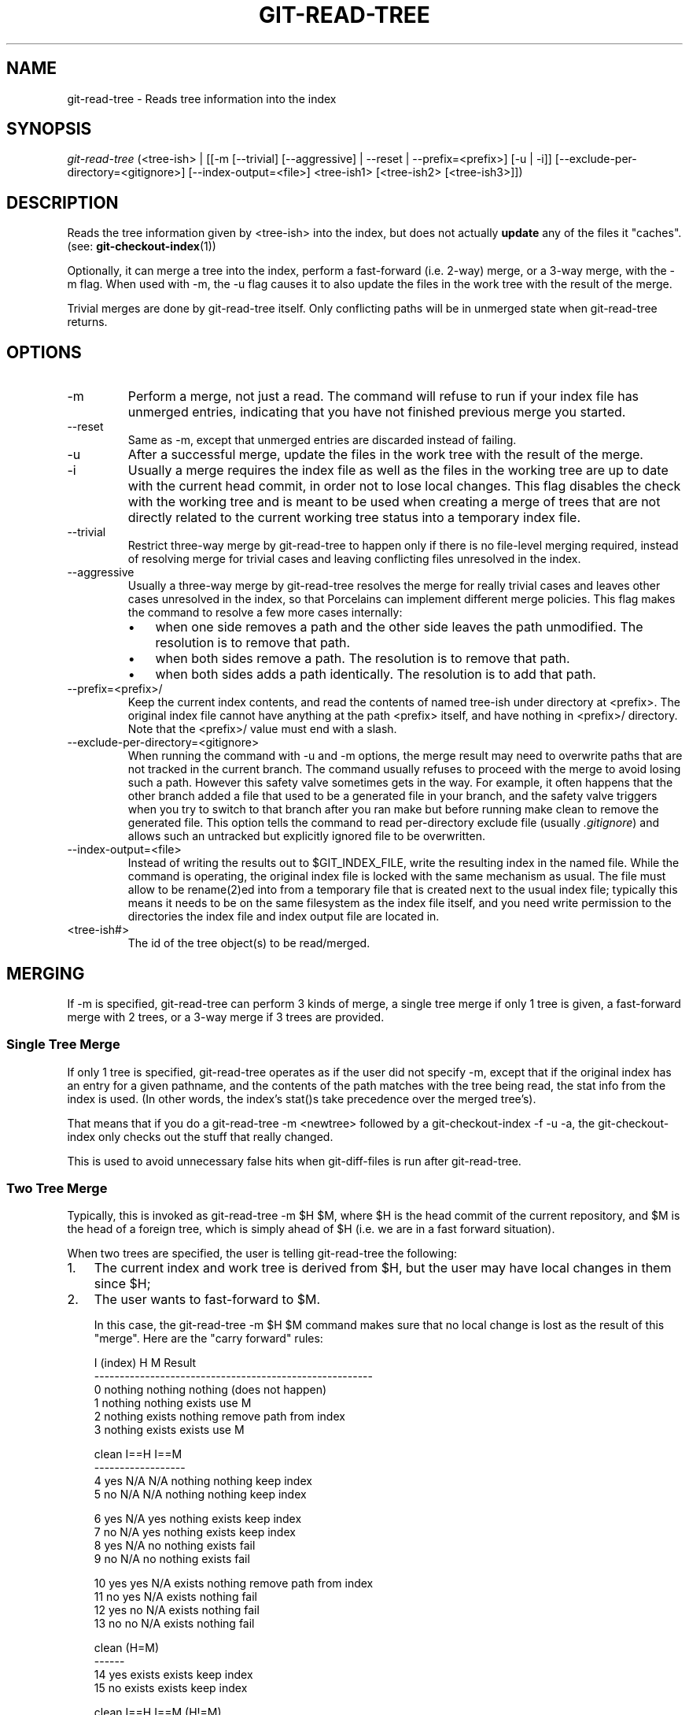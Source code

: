 .\" ** You probably do not want to edit this file directly **
.\" It was generated using the DocBook XSL Stylesheets (version 1.69.1).
.\" Instead of manually editing it, you probably should edit the DocBook XML
.\" source for it and then use the DocBook XSL Stylesheets to regenerate it.
.TH "GIT\-READ\-TREE" "1" "12/13/2007" "Git 1.5.4.rc0" "Git Manual"
.\" disable hyphenation
.nh
.\" disable justification (adjust text to left margin only)
.ad l
.SH "NAME"
git\-read\-tree \- Reads tree information into the index
.SH "SYNOPSIS"
\fIgit\-read\-tree\fR (<tree\-ish> | [[\-m [\-\-trivial] [\-\-aggressive] | \-\-reset | \-\-prefix=<prefix>] [\-u | \-i]] [\-\-exclude\-per\-directory=<gitignore>] [\-\-index\-output=<file>] <tree\-ish1> [<tree\-ish2> [<tree\-ish3>]])
.SH "DESCRIPTION"
Reads the tree information given by <tree\-ish> into the index, but does not actually \fBupdate\fR any of the files it "caches". (see: \fBgit\-checkout\-index\fR(1))

Optionally, it can merge a tree into the index, perform a fast\-forward (i.e. 2\-way) merge, or a 3\-way merge, with the \-m flag. When used with \-m, the \-u flag causes it to also update the files in the work tree with the result of the merge.

Trivial merges are done by git\-read\-tree itself. Only conflicting paths will be in unmerged state when git\-read\-tree returns.
.SH "OPTIONS"
.TP
\-m
Perform a merge, not just a read. The command will refuse to run if your index file has unmerged entries, indicating that you have not finished previous merge you started.
.TP
\-\-reset
Same as \-m, except that unmerged entries are discarded instead of failing.
.TP
\-u
After a successful merge, update the files in the work tree with the result of the merge.
.TP
\-i
Usually a merge requires the index file as well as the files in the working tree are up to date with the current head commit, in order not to lose local changes. This flag disables the check with the working tree and is meant to be used when creating a merge of trees that are not directly related to the current working tree status into a temporary index file.
.TP
\-\-trivial
Restrict three\-way merge by git\-read\-tree to happen only if there is no file\-level merging required, instead of resolving merge for trivial cases and leaving conflicting files unresolved in the index.
.TP
\-\-aggressive
Usually a three\-way merge by git\-read\-tree resolves the merge for really trivial cases and leaves other cases unresolved in the index, so that Porcelains can implement different merge policies. This flag makes the command to resolve a few more cases internally:
.RS
.TP 3
\(bu
when one side removes a path and the other side leaves the path unmodified. The resolution is to remove that path.
.TP
\(bu
when both sides remove a path. The resolution is to remove that path.
.TP
\(bu
when both sides adds a path identically. The resolution is to add that path.
.RE
.TP
\-\-prefix=<prefix>/
Keep the current index contents, and read the contents of named tree\-ish under directory at <prefix>. The original index file cannot have anything at the path <prefix> itself, and have nothing in <prefix>/ directory. Note that the <prefix>/ value must end with a slash.
.TP
\-\-exclude\-per\-directory=<gitignore>
When running the command with \-u and \-m options, the merge result may need to overwrite paths that are not tracked in the current branch. The command usually refuses to proceed with the merge to avoid losing such a path. However this safety valve sometimes gets in the way. For example, it often happens that the other branch added a file that used to be a generated file in your branch, and the safety valve triggers when you try to switch to that branch after you ran make but before running make clean to remove the generated file. This option tells the command to read per\-directory exclude file (usually \fI.gitignore\fR) and allows such an untracked but explicitly ignored file to be overwritten.
.TP
\-\-index\-output=<file>
Instead of writing the results out to $GIT_INDEX_FILE, write the resulting index in the named file. While the command is operating, the original index file is locked with the same mechanism as usual. The file must allow to be rename(2)ed into from a temporary file that is created next to the usual index file; typically this means it needs to be on the same filesystem as the index file itself, and you need write permission to the directories the index file and index output file are located in.
.TP
<tree\-ish#>
The id of the tree object(s) to be read/merged.
.SH "MERGING"
If \-m is specified, git\-read\-tree can perform 3 kinds of merge, a single tree merge if only 1 tree is given, a fast\-forward merge with 2 trees, or a 3\-way merge if 3 trees are provided.
.SS "Single Tree Merge"
If only 1 tree is specified, git\-read\-tree operates as if the user did not specify \-m, except that if the original index has an entry for a given pathname, and the contents of the path matches with the tree being read, the stat info from the index is used. (In other words, the index's stat()s take precedence over the merged tree's).

That means that if you do a git\-read\-tree \-m <newtree> followed by a git\-checkout\-index \-f \-u \-a, the git\-checkout\-index only checks out the stuff that really changed.

This is used to avoid unnecessary false hits when git\-diff\-files is run after git\-read\-tree.
.SS "Two Tree Merge"
Typically, this is invoked as git\-read\-tree \-m $H $M, where $H is the head commit of the current repository, and $M is the head of a foreign tree, which is simply ahead of $H (i.e. we are in a fast forward situation).

When two trees are specified, the user is telling git\-read\-tree the following:
.TP 3
1.
The current index and work tree is derived from $H, but the user may have local changes in them since $H;
.TP
2.
The user wants to fast\-forward to $M.

In this case, the git\-read\-tree \-m $H $M command makes sure that no local change is lost as the result of this "merge". Here are the "carry forward" rules:
.sp
.nf
  I (index)           H        M        Result
 \-\-\-\-\-\-\-\-\-\-\-\-\-\-\-\-\-\-\-\-\-\-\-\-\-\-\-\-\-\-\-\-\-\-\-\-\-\-\-\-\-\-\-\-\-\-\-\-\-\-\-\-\-\-\-
0 nothing             nothing  nothing  (does not happen)
1 nothing             nothing  exists   use M
2 nothing             exists   nothing  remove path from index
3 nothing             exists   exists   use M
.fi
.sp
.nf
  clean I==H  I==M
 \-\-\-\-\-\-\-\-\-\-\-\-\-\-\-\-\-\-
4 yes   N/A   N/A     nothing  nothing  keep index
5 no    N/A   N/A     nothing  nothing  keep index
.fi
.sp
.nf
6 yes   N/A   yes     nothing  exists   keep index
7 no    N/A   yes     nothing  exists   keep index
8 yes   N/A   no      nothing  exists   fail
9 no    N/A   no      nothing  exists   fail
.fi
.sp
.nf
10 yes   yes   N/A     exists   nothing  remove path from index
11 no    yes   N/A     exists   nothing  fail
12 yes   no    N/A     exists   nothing  fail
13 no    no    N/A     exists   nothing  fail
.fi
.sp
.nf
   clean (H=M)
  \-\-\-\-\-\-
14 yes                 exists   exists   keep index
15 no                  exists   exists   keep index
.fi
.sp
.nf
   clean I==H  I==M (H!=M)
  \-\-\-\-\-\-\-\-\-\-\-\-\-\-\-\-\-\-
16 yes   no    no      exists   exists   fail
17 no    no    no      exists   exists   fail
18 yes   no    yes     exists   exists   keep index
19 no    no    yes     exists   exists   keep index
20 yes   yes   no      exists   exists   use M
21 no    yes   no      exists   exists   fail
.fi
In all "keep index" cases, the index entry stays as in the original index file. If the entry were not up to date, git\-read\-tree keeps the copy in the work tree intact when operating under the \-u flag.

When this form of git\-read\-tree returns successfully, you can see what "local changes" you made are carried forward by running git\-diff\-index \-\-cached $M. Note that this does not necessarily match git\-diff\-index \-\-cached $H would have produced before such a two tree merge. This is because of cases 18 and 19 \-\-\- if you already had the changes in $M (e.g. maybe you picked it up via e\-mail in a patch form), git\-diff\-index \-\-cached $H would have told you about the change before this merge, but it would not show in git\-diff\-index \-\-cached $M output after two\-tree merge.
.SS "3\-Way Merge"
Each "index" entry has two bits worth of "stage" state. stage 0 is the normal one, and is the only one you'd see in any kind of normal use.

However, when you do git\-read\-tree with three trees, the "stage" starts out at 1.

This means that you can do
.sp
.nf
.ft C
$ git\-read\-tree \-m <tree1> <tree2> <tree3>
.ft

.fi
and you will end up with an index with all of the <tree1> entries in "stage1", all of the <tree2> entries in "stage2" and all of the <tree3> entries in "stage3". When performing a merge of another branch into the current branch, we use the common ancestor tree as <tree1>, the current branch head as <tree2>, and the other branch head as <tree3>.

Furthermore, git\-read\-tree has special\-case logic that says: if you see a file that matches in all respects in the following states, it "collapses" back to "stage0":
.TP 3
\(bu
stage 2 and 3 are the same; take one or the other (it makes no difference \- the same work has been done on our branch in stage 2 and their branch in stage 3)
.TP
\(bu
stage 1 and stage 2 are the same and stage 3 is different; take stage 3 (our branch in stage 2 did not do anything since the ancestor in stage 1 while their branch in stage 3 worked on it)
.TP
\(bu
stage 1 and stage 3 are the same and stage 2 is different take stage 2 (we did something while they did nothing)

The git\-write\-tree command refuses to write a nonsensical tree, and it will complain about unmerged entries if it sees a single entry that is not stage 0.

OK, this all sounds like a collection of totally nonsensical rules, but it's actually exactly what you want in order to do a fast merge. The different stages represent the "result tree" (stage 0, aka "merged"), the original tree (stage 1, aka "orig"), and the two trees you are trying to merge (stage 2 and 3 respectively).

The order of stages 1, 2 and 3 (hence the order of three <tree\-ish> command line arguments) are significant when you start a 3\-way merge with an index file that is already populated. Here is an outline of how the algorithm works:
.TP 3
\(bu
if a file exists in identical format in all three trees, it will automatically collapse to "merged" state by git\-read\-tree.
.TP
\(bu
a file that has _any_ difference what\-so\-ever in the three trees will stay as separate entries in the index. It's up to "porcelain policy" to determine how to remove the non\-0 stages, and insert a merged version.
.TP
\(bu
the index file saves and restores with all this information, so you can merge things incrementally, but as long as it has entries in stages 1/2/3 (i.e., "unmerged entries") you can't write the result. So now the merge algorithm ends up being really simple:
.RS
.TP 3
\(bu
you walk the index in order, and ignore all entries of stage 0, since they've already been done.
.TP
\(bu
if you find a "stage1", but no matching "stage2" or "stage3", you know it's been removed from both trees (it only existed in the original tree), and you remove that entry.
.TP
\(bu
if you find a matching "stage2" and "stage3" tree, you remove one of them, and turn the other into a "stage0" entry. Remove any matching "stage1" entry if it exists too. .. all the normal trivial rules ..
.RE
You would normally use git\-merge\-index with supplied git\-merge\-one\-file to do this last step. The script updates the files in the working tree as it merges each path and at the end of a successful merge.

When you start a 3\-way merge with an index file that is already populated, it is assumed that it represents the state of the files in your work tree, and you can even have files with changes unrecorded in the index file. It is further assumed that this state is "derived" from the stage 2 tree. The 3\-way merge refuses to run if it finds an entry in the original index file that does not match stage 2.

This is done to prevent you from losing your work\-in\-progress changes, and mixing your random changes in an unrelated merge commit. To illustrate, suppose you start from what has been committed last to your repository:
.sp
.nf
.ft C
$ JC=`git\-rev\-parse \-\-verify "HEAD^0"`
$ git\-checkout\-index \-f \-u \-a $JC
.ft

.fi
You do random edits, without running git\-update\-index. And then you notice that the tip of your "upstream" tree has advanced since you pulled from him:
.sp
.nf
.ft C
$ git\-fetch git://.... linus
$ LT=`cat .git/FETCH_HEAD`
.ft

.fi
Your work tree is still based on your HEAD ($JC), but you have some edits since. Three\-way merge makes sure that you have not added or modified index entries since $JC, and if you haven't, then does the right thing. So with the following sequence:
.sp
.nf
.ft C
$ git\-read\-tree \-m \-u `git\-merge\-base $JC $LT` $JC $LT
$ git\-merge\-index git\-merge\-one\-file \-a
$ echo "Merge with Linus" | \\
  git\-commit\-tree `git\-write\-tree` \-p $JC \-p $LT
.ft

.fi
what you would commit is a pure merge between $JC and $LT without your work\-in\-progress changes, and your work tree would be updated to the result of the merge.

However, if you have local changes in the working tree that would be overwritten by this merge,git\-read\-tree will refuse to run to prevent your changes from being lost.

In other words, there is no need to worry about what exists only in the working tree. When you have local changes in a part of the project that is not involved in the merge, your changes do not interfere with the merge, and are kept intact. When they \fBdo\fR interfere, the merge does not even start (git\-read\-tree complains loudly and fails without modifying anything). In such a case, you can simply continue doing what you were in the middle of doing, and when your working tree is ready (i.e. you have finished your work\-in\-progress), attempt the merge again.
.SH "SEE ALSO"
\fBgit\-write\-tree\fR(1); \fBgit\-ls\-files\fR(1); \fBgitignore\fR(5)
.SH "AUTHOR"
Written by Linus Torvalds <torvalds@osdl.org>
.SH "DOCUMENTATION"
Documentation by David Greaves, Junio C Hamano and the git\-list <git@vger.kernel.org>.
.SH "GIT"
Part of the \fBgit\fR(7) suite

